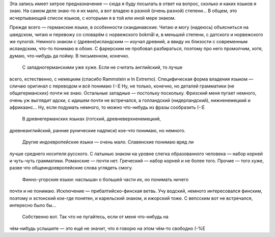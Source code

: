 .. title: Я и Языки
.. slug: ceeled
.. date: 2007-04-21 16:04:19
.. tags: рус,lang

Эта запись имеет хитрое предназначение — сюда я буду посылать в ответ на
вопрос, сколько и каких языков я знаю. На самом деле знаю-то я их мало,
а вот владею в разной (очень разной) степени... В общем, это
исчерпывающий список языков, с которыми я в той или иной мере знаком.

.. TEASER_END

Прежде всего — германские языки, в особенности скандинавские. Читаю и
могу (надеюсь) объясниться на шведском, читаю и перевожу со словарём с
норвежского bokmål и, в меньшей степени, с датского и норвежского же
nynorsk. Немного знаком с (древне)исландским — изучал древний, а ввиду
их близости с современным исландским, что-то понимаю в обоих. С
фарерским не пробовал разбираться, поэтому про него промолчим, хотя,
думаю, что-нибудь да пойму. В письменном, конечно.
 С западногерманскими уже хуже. Если не считать английский, то лучше
всего, естественно, с немецким (спасибо Rammstein и In Extremo).
Специфическая форма владения языком — сличаю оригинал с переводом и всё
понимаю (-:Е Ну, не только, конечно, но деталей грамматики (не
общегерманских) почти не знаю. Остальные западные — постольку поскольку.
Фризский меня пугает немного, очень уж выглядит адски, с идишем почти не
встречался, а голландский (нидерландский), нижненемецкий и африкаанс...
Ну, если подумать немного, то можно что-нибудь из фразы сообразить (-:Е
 В древнегерманских языках (готский, древневерхненемецкий,
древнеанглийский, ранние рунические надписи) кое-что понимаю, но
немного.
 Другие индоевропейские языки — очень мало. Славянские понимаю вряд ли
лучше среднего носителя русского. С латынью знаком на уровне слегка
образованного человека — набор корней и чуть-чуть грамматики. Романские
— почти нет. Греческий — набор корней и не более того. Прочие — того
хуже, разве что общеиндоевропейские слова углядеть смогу.
 Финно-угорские языки: наслышан о большей части их, но понимать ничего
почти и не понимаю. Исключение — прибалтийско-финская ветвь. Учу
водский, немного интересовался финским, поэтому и эстонский кое-где
понятен, и карельский знаком, и ижорский тоже. С вепсским вот не
встречался, интересно было бы...
 Собственно вот. Так что не пугайтесь, если от меня что-нибудь на
чём-нибудь услышите — это ещё не значит, что я говорю на этом чём-то
свободно (-%Е

